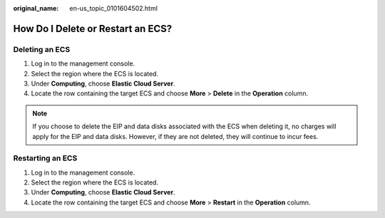 :original_name: en-us_topic_0101604502.html

.. _en-us_topic_0101604502:

How Do I Delete or Restart an ECS?
==================================

Deleting an ECS
---------------

#. Log in to the management console.
#. Select the region where the ECS is located.
#. Under **Computing**, choose **Elastic Cloud Server**.
#. Locate the row containing the target ECS and choose **More** > **Delete** in the **Operation** column.

.. note::

   If you choose to delete the EIP and data disks associated with the ECS when deleting it, no charges will apply for the EIP and data disks. However, if they are not deleted, they will continue to incur fees.

Restarting an ECS
-----------------

#. Log in to the management console.
#. Select the region where the ECS is located.
#. Under **Computing**, choose **Elastic Cloud Server**.
#. Locate the row containing the target ECS and choose **More** > **Restart** in the **Operation** column.
